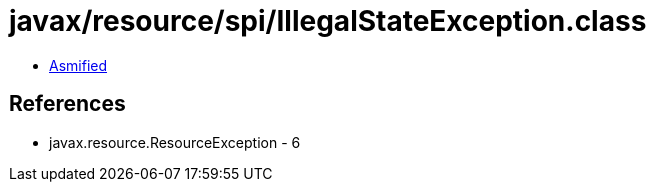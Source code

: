 = javax/resource/spi/IllegalStateException.class

 - link:IllegalStateException-asmified.java[Asmified]

== References

 - javax.resource.ResourceException - 6
